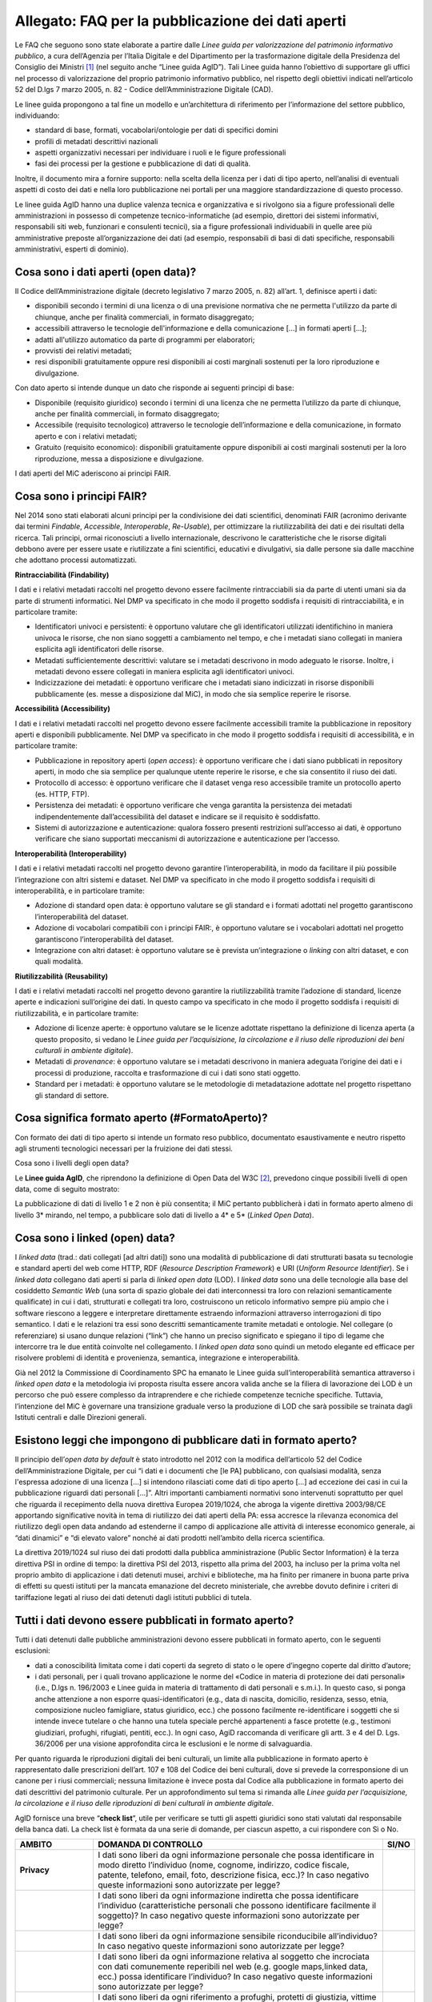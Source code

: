 Allegato: FAQ per la pubblicazione dei dati aperti
==================================================

Le FAQ che seguono sono state elaborate a partire dalle *Linee guida per
valorizzazione del patrimonio informativo pubblico*, a cura dell’Agenzia
per l’Italia Digitale e del Dipartimento per la trasformazione digitale
della Presidenza del Consiglio dei Ministri [1]_ (nel seguito anche
“Linee guida AgID”). Tali Linee guida hanno l’obiettivo di supportare
gli uffici nel processo di valorizzazione del proprio patrimonio
informativo pubblico, nel rispetto degli obiettivi indicati
nell’articolo 52 del D.lgs 7 marzo 2005, n. 82 - Codice
dell’Amministrazione Digitale (CAD).

Le linee guida propongono a tal fine un modello e un’architettura di
riferimento per l’informazione del settore pubblico, individuando:

-  standard di base, formati, vocabolari/ontologie per dati di specifici
   domini

-  profili di metadati descrittivi nazionali

-  aspetti organizzativi necessari per individuare i ruoli e le figure
   professionali

-  fasi dei processi per la gestione e pubblicazione di dati di qualità.

Inoltre, il documento mira a fornire supporto: nella scelta della
licenza per i dati di tipo aperto, nell’analisi di eventuali aspetti di
costo dei dati e nella loro pubblicazione nei portali per una maggiore
standardizzazione di questo processo.

Le linee guida AgID hanno una duplice valenza tecnica e organizzativa e
si rivolgono sia a figure professionali delle amministrazioni in
possesso di competenze tecnico-informatiche (ad esempio, direttori dei
sistemi informativi, responsabili siti web, funzionari e consulenti
tecnici), sia a figure professionali individuabili in quelle aree più
amministrative preposte all’organizzazione dei dati (ad esempio,
responsabili di basi di dati specifiche, responsabili amministrativi,
esperti di dominio).

Cosa sono i dati aperti (open data)?
------------------------------------

Il Codice dell’Amministrazione digitale (decreto legislativo 7 marzo
2005, n. 82) all’art. 1, definisce aperti i dati:

-  disponibili secondo i termini di una licenza o di una previsione
   normativa che ne permetta l'utilizzo da parte di chiunque, anche per
   finalità commerciali, in formato disaggregato;

-  accessibili attraverso le tecnologie dell'informazione e della
   comunicazione […] in formati aperti […];

-  adatti all'utilizzo automatico da parte di programmi per elaboratori;

-  provvisti dei relativi metadati;

-  resi disponibili gratuitamente oppure resi disponibili ai costi
   marginali sostenuti per la loro riproduzione e divulgazione.

Con dato aperto si intende dunque un dato che risponde ai seguenti
principi di base:

-  Disponibile (requisito giuridico) secondo i termini di una licenza
   che ne permetta l’utilizzo da parte di chiunque, anche per finalità
   commerciali, in formato disaggregato;

-  Accessibile (requisito tecnologico) attraverso le tecnologie
   dell’informazione e della comunicazione, in formato aperto e con i
   relativi metadati;

-  Gratuito (requisito economico): disponibili gratuitamente oppure
   disponibili ai costi marginali sostenuti per la loro riproduzione,
   messa a disposizione e divulgazione.

I dati aperti del MiC aderiscono ai principi FAIR.

Cosa sono i principi FAIR?
--------------------------

Nel 2014 sono stati elaborati alcuni principi per la condivisione dei
dati scientifici, denominati FAIR (acronimo derivante dai termini
*Findable*, *Accessible*, *Interoperable*, *Re-Usable*), per ottimizzare
la riutilizzabilità dei dati e dei risultati della ricerca. Tali
principi, ormai riconosciuti a livello internazionale, descrivono le
caratteristiche che le risorse digitali debbono avere per essere usate e
riutilizzate a fini scientifici, educativi e divulgativi, sia dalle
persone sia dalle macchine che adottano processi automatizzati.

**Rintracciabilità (Findability)**

I dati e i relativi metadati raccolti nel progetto devono essere
facilmente rintracciabili sia da parte di utenti umani sia da parte di
strumenti informatici. Nel DMP va specificato in che modo il progetto
soddisfa i requisiti di rintracciabilità, e in particolare tramite:

-  Identificatori univoci e persistenti: è opportuno valutare che gli
   identificatori utilizzati identifichino in maniera univoca le
   risorse, che non siano soggetti a cambiamento nel tempo, e che i
   metadati siano collegati in maniera esplicita agli identificatori
   delle risorse.

-  Metadati sufficientemente descrittivi: valutare se i metadati
   descrivono in modo adeguato le risorse. Inoltre, i metadati devono
   essere collegati in maniera esplicita agli identificatori univoci.

-  Indicizzazione dei metadati: è opportuno verificare che i metadati
   siano indicizzati in risorse disponibili pubblicamente (es. messe a
   disposizione dal MiC), in modo che sia semplice reperire le risorse.

**Accessibilità (Accessibility)**

I dati e i relativi metadati raccolti nel progetto devono essere
facilmente accessibili tramite la pubblicazione in repository aperti e
disponibili pubblicamente. Nel DMP va specificato in che modo il
progetto soddisfa i requisiti di accessibilità, e in particolare
tramite:

-  Pubblicazione in repository aperti (*open access*): è opportuno
   verificare che i dati siano pubblicati in repository aperti, in modo
   che sia semplice per qualunque utente reperire le risorse, e che sia
   consentito il riuso dei dati.

-  Protocollo di accesso: è opportuno verificare che il dataset venga
   reso accessibile tramite un protocollo aperto (es. HTTP, FTP).

-  Persistenza dei metadati: è opportuno verificare che venga garantita
   la persistenza dei metadati indipendentemente dall’accessibilità del
   dataset e indicare se il requisito è soddisfatto.

-  Sistemi di autorizzazione e autenticazione: qualora fossero presenti
   restrizioni sull’accesso ai dati, è opportuno verificare che siano
   supportati meccanismi di autorizzazione e autenticazione per
   l’accesso.

**Interoperabilità (Interoperability)**

I dati e i relativi metadati raccolti nel progetto devono garantire
l’interoperabilità, in modo da facilitare il più possibile
l’integrazione con altri sistemi e dataset. Nel DMP va specificato in
che modo il progetto soddisfa i requisiti di interoperabilità, e in
particolare tramite:

-  Adozione di standard open data: è opportuno valutare se gli standard
   e i formati adottati nel progetto garantiscono l’interoperabilità del
   dataset.

-  Adozione di vocabolari compatibili con i principi FAIR:, è opportuno
   valutare se i vocabolari adottati nel progetto garantiscono
   l’interoperabilità del dataset.

-  Integrazione con altri dataset: è opportuno valutare se è prevista
   un’integrazione o *linking* con altri dataset, e con quali modalità.

**Riutilizzabilità (Reusability)**

I dati e i relativi metadati raccolti nel progetto devono garantire la
riutilizzabilità tramite l’adozione di standard, licenze aperte e
indicazioni sull’origine dei dati. In questo campo va specificato in che
modo il progetto soddisfa i requisiti di riutilizzabilità, e in
particolare tramite:

-  Adozione di licenze aperte: è opportuno valutare se le licenze
   adottate rispettano la definizione di licenza aperta (a questo
   proposito, si vedano le *Linee guida per l’acquisizione, la
   circolazione e il riuso delle riproduzioni dei beni culturali in
   ambiente digitale*).

-  Metadati di *provenance*: è opportuno valutare se i metadati
   descrivono in maniera adeguata l’origine dei dati e i processi di
   produzione, raccolta e trasformazione di cui i dati sono stati
   oggetto.

-  Standard per i metadati: è opportuno valutare se le metodologie di
   metadatazione adottate nel progetto rispettano gli standard di
   settore.

Cosa significa formato aperto (#FormatoAperto)?
-----------------------------------------------

Con formato dei dati di tipo aperto si intende un formato reso pubblico,
documentato esaustivamente e neutro rispetto agli strumenti tecnologici
necessari per la fruizione dei dati stessi.

Cosa sono i livelli degli open data?

Le **Linee guida AgID**, che riprendono la definizione di Open Data del
W3C [2]_, prevedono cinque possibili livelli di open data, come di
seguito mostrato:

|image0|

La pubblicazione di dati di livello 1 e 2 non è più consentita; il MiC
pertanto pubblicherà i dati in formato aperto almeno di livello 3\*
mirando, nel tempo, a pubblicare solo dati di livello a 4\* e 5\*
(*Linked Open Data*).

Cosa sono i linked (open) data?
-------------------------------

I *linked data* (trad.: dati collegati [ad altri dati]) sono una
modalità di pubblicazione di dati strutturati basata su tecnologie e
standard aperti del web come HTTP, RDF (*Resource Description
Framework*) e URI (*Uniform Resource Identifier*). Se i *linked data*
collegano dati aperti si parla di *linked open data* (LOD). I *linked
data* sono una delle tecnologie alla base del cosiddetto *Semantic Web*
(una sorta di spazio globale dei dati interconnessi tra loro con
relazioni semanticamente qualificate) in cui i dati, strutturati e
collegati tra loro, costruiscono un reticolo informativo sempre più
ampio che i software riescono a leggere e interpretare direttamente
estraendo informazioni attraverso interrogazioni di tipo semantico. I
dati e le relazioni tra essi sono descritti semanticamente tramite
metadati e ontologie. Nel collegare (o referenziare) si usano dunque
relazioni (“link”) che hanno un preciso significato e spiegano il tipo
di legame che intercorre tra le due entità coinvolte nel collegamento. I
*linked open data* sono quindi un metodo elegante ed efficace per
risolvere problemi di identità e provenienza, semantica, integrazione e
interoperabilità.

Già nel 2012 la Commissione di Coordinamento SPC ha emanato le Linee
guida sull’interoperabilità semantica attraverso i *linked open data* e
la metodologia ivi proposta risulta essere ancora valida anche se la
filiera di lavorazione dei LOD è un percorso che può essere complesso da
intraprendere e che richiede competenze tecniche specifiche. Tuttavia,
l’intenzione del MiC è governare una transizione graduale verso la
produzione di LOD che sarà possibile se trainata dagli Istituti centrali
e dalle Direzioni generali.

Esistono leggi che impongono di pubblicare dati in formato aperto?
------------------------------------------------------------------
Il principio dell’*open data by default* è stato introdotto nel 2012
con la modifica dell’articolo 52 del Codice dell’Amministrazione
Digitale, per cui “i dati e i documenti che [le PA] pubblicano, con
qualsiasi modalità, senza l'espressa adozione di una licenza […] si
intendono rilasciati come dati di tipo aperto […] ad eccezione dei casi
in cui la pubblicazione riguardi dati personali […]”. Altri importanti
cambiamenti normativi sono intervenuti soprattutto per quel che riguarda
il recepimento della nuova direttiva Europea 2019/1024, che abroga la
vigente direttiva 2003/98/CE apportando significative novità in tema di
riutilizzo dei dati aperti della PA: essa accresce la rilevanza
economica del riutilizzo degli open data andando ad estenderne il campo
di applicazione alle attività di interesse economico generale, ai “dati
dinamici” e “di elevato valore” nonché ai dati prodotti nell’ambito
della ricerca scientifica.

La direttiva 2019/1024 sul riuso dei dati prodotti dalla pubblica
amministrazione (Public Sector Information) è la terza direttiva PSI in
ordine di tempo: la direttiva PSI del 2013, rispetto alla prima del
2003, ha incluso per la prima volta nel proprio ambito di applicazione i
dati detenuti musei, archivi e biblioteche, ma ha finito per rimanere in
buona parte priva di effetti su questi istituti per la mancata
emanazione del decreto ministeriale, che avrebbe dovuto definire i
criteri di tariffazione legati al riuso dei dati detenuti dagli istituti
pubblici di tutela.

Tutti i dati devono essere pubblicati in formato aperto?
--------------------------------------------------------

Tutti i dati detenuti dalle pubbliche amministrazioni devono essere
pubblicati in formato aperto, con le seguenti esclusioni:

-  dati a conoscibilità limitata come i dati coperti da segreto di stato
   o le opere d’ingegno coperte dal diritto d’autore;

-  i dati personali, per i quali trovano applicazione le norme del
   «Codice in materia di protezione dei dati personali» (i.e., D.lgs n.
   196/2003 e Linee guida in materia di trattamento di dati personali e
   s.m.i.). In questo caso, si ponga anche attenzione a non esporre
   quasi-identificatori (e.g., data di nascita, domicilio, residenza,
   sesso, etnia, composizione nucleo famigliare, status
   giuridico, ecc.) che possono facilmente re-identificare i soggetti
   che si intende invece tutelare o che hanno una tutela speciale perché
   appartenenti a fasce protette (e.g., testimoni giudiziari, profughi,
   rifugiati, pentiti, ecc.). In ogni caso, AgiD raccomanda di
   verificare gli artt. 3 e 4 del D. Lgs. 36/2006 per una visione
   approfondita circa le esclusioni e le norme di salvaguardia.

Per quanto riguarda le riproduzioni digitali dei beni culturali, un
limite alla pubblicazione in formato aperto è rappresentato dalle
prescrizioni dell’art. 107 e 108 del Codice dei beni culturali, dove si
prevede la corresponsione di un canone per i riusi commerciali; nessuna
limitazione è invece posta dal Codice alla pubblicazione in formato
aperto dei dati descrittivi del patrimonio culturale. Per un
approfondimento sul tema si rimanda alle *Linee guida per
l’acquisizione, la circolazione e il riuso delle riproduzioni di beni
culturali in ambiente digitale*.

AgID fornisce una breve “**check list**”, utile per verificare se
tutti gli aspetti giuridici sono stati valutati dal responsabile della
banca dati. La check list è formata da una serie di domande, per ciascun
aspetto, a cui rispondere con Sì o No.

+-----------------------+-----------------------+-----------------------+
| **AMBITO**            | **DOMANDA DI          | **SI/NO**             |
|                       | CONTROLLO**           |                       |
+=======================+=======================+=======================+
| **Privacy**           | I dati sono liberi da |                       |
|                       | ogni informazione     |                       |
|                       | personale che possa   |                       |
|                       | identificare in modo  |                       |
|                       | diretto l’individuo   |                       |
|                       | (nome, cognome,       |                       |
|                       | indirizzo, codice     |                       |
|                       | fiscale, patente,     |                       |
|                       | telefono, email,      |                       |
|                       | foto, descrizione     |                       |
|                       | fisica, ecc.)? In     |                       |
|                       | caso negativo queste  |                       |
|                       | informazioni sono     |                       |
|                       | autorizzate per       |                       |
|                       | legge?                |                       |
+-----------------------+-----------------------+-----------------------+
|                       | I dati sono liberi da |                       |
|                       | ogni informazione     |                       |
|                       | indiretta che possa   |                       |
|                       | identificare          |                       |
|                       | l’individuo           |                       |
|                       | (caratteristiche      |                       |
|                       | personali che possono |                       |
|                       | identificare          |                       |
|                       | facilmente il         |                       |
|                       | soggetto)? In caso    |                       |
|                       | negativo queste       |                       |
|                       | informazioni sono     |                       |
|                       | autorizzate per       |                       |
|                       | legge?                |                       |
+-----------------------+-----------------------+-----------------------+
|                       | I dati sono liberi da |                       |
|                       | ogni informazione     |                       |
|                       | sensibile             |                       |
|                       | riconducibile         |                       |
|                       | all’individuo? In     |                       |
|                       | caso negativo queste  |                       |
|                       | informazioni sono     |                       |
|                       | autorizzate per       |                       |
|                       | legge?                |                       |
+-----------------------+-----------------------+-----------------------+
|                       | I dati sono liberi da |                       |
|                       | ogni informazione     |                       |
|                       | relativa al soggetto  |                       |
|                       | che incrociata con    |                       |
|                       | dati comunemente      |                       |
|                       | reperibili nel web    |                       |
|                       | (e.g. google          |                       |
|                       | maps,linked data,     |                       |
|                       | ecc.) possa           |                       |
|                       | identificare          |                       |
|                       | l’individuo? In caso  |                       |
|                       | negativo queste       |                       |
|                       | informazioni sono     |                       |
|                       | autorizzate per       |                       |
|                       | legge?                |                       |
+-----------------------+-----------------------+-----------------------+
|                       | I dati sono liberi da |                       |
|                       | ogni riferimento a    |                       |
|                       | profughi, protetti di |                       |
|                       | giustizia, vittime di |                       |
|                       | violenze o in ogni    |                       |
|                       | caso categorie        |                       |
|                       | protette?             |                       |
+-----------------------+-----------------------+-----------------------+
|                       | Hai considerato il    |                       |
|                       | rischio di            |                       |
|                       | de-anonimizzazione    |                       |
|                       | del tuo dataset prima |                       |
|                       | di pubblicarlo?       |                       |
+-----------------------+-----------------------+-----------------------+
|                       | Esponi dei servizi di |                       |
|                       | ricerca tali da poter |                       |
|                       | filtrare i dati in    |                       |
|                       | modo da ottenere un   |                       |
|                       | solo record           |                       |
|                       | geolocalizzato, che   |                       |
|                       | sia facilmente        |                       |
|                       | riconducibile ad una  |                       |
|                       | persona fisica?       |                       |
+-----------------------+-----------------------+-----------------------+
| **Proprietà           | Il dataset è stato    |                       |
| intellettuale della   | creato da uno o più   |                       |
| sorgente**            | dipendenti della tua  |                       |
|                       | pubblica              |                       |
|                       | amministrazione       |                       |
|                       | nell’ambito della     |                       |
|                       | loro attività         |                       |
|                       | lavorativa? I singoli |                       |
|                       | elementi del dataset  |                       |
|                       | suscettibili di       |                       |
|                       | autonoma protezione   |                       |
|                       | (es., immagini,       |                       |
|                       | fotografie, testi in  |                       |
|                       | qualche modo          |                       |
|                       | creativi) sono stati  |                       |
|                       | a loro volta prodotti |                       |
|                       | da uno o più          |                       |
|                       | dipendenti della tua  |                       |
|                       | pubblica              |                       |
|                       | amministrazione       |                       |
|                       | nell’ambito della     |                       |
|                       | loro attività         |                       |
|                       | lavorativa?           |                       |
+-----------------------+-----------------------+-----------------------+
|                       | L’amministrazione è   |                       |
|                       | proprietaria dei      |                       |
|                       | dati, anche se non    |                       |
|                       | sono stati creati     |                       |
|                       | direttamente da suoi  |                       |
|                       | dipendenti??          |                       |
+-----------------------+-----------------------+-----------------------+
|                       | Sei sicuro di non     |                       |
|                       | usare dati per i      |                       |
|                       | quali vi è una        |                       |
|                       | licenza o un brevetto |                       |
|                       | di terzi?             |                       |
+-----------------------+-----------------------+-----------------------+
|                       | Se i dati non sono    |                       |
|                       | della tua             |                       |
|                       | amministrazione hai   |                       |
|                       | un accordo o una      |                       |
|                       | licenza che ti        |                       |
|                       | autorizzi a           |                       |
|                       | pubblicarli?          |                       |
+-----------------------+-----------------------+-----------------------+
| **Licenza di          | Stai rilasciando i    |                       |
| rilascio**            | dati di cui possiedi  |                       |
|                       | la proprietà          |                       |
|                       | accompagnati da una   |                       |
|                       | licenza?              |                       |
+-----------------------+-----------------------+-----------------------+
|                       | Hai incluso anche la  |                       |
|                       | clausola di           |                       |
|                       | salvaguardia «Questo  |                       |
|                       | dataset contiene      |                       |
|                       | informazioni          |                       |
|                       | indirettamente        |                       |
|                       | riferibili a persone  |                       |
|                       | fisiche. In ogni      |                       |
|                       | caso, i dati non      |                       |
|                       | possono essere        |                       |
|                       | utilizzati al fine di |                       |
|                       | identificare          |                       |
|                       | nuovamente gli        |                       |
|                       | interessati.»?        |                       |
+-----------------------+-----------------------+-----------------------+
| **Limiti alla         | Hai verificato che    |                       |
| pubblicazione**       | non vi siano          |                       |
|                       | impedimenti di legge  |                       |
|                       | o contrattuali che    |                       |
|                       | per la pubblicazione  |                       |
|                       | dei dati?             |                       |
+-----------------------+-----------------------+-----------------------+
| **Segretezza**        | Hai verificato se non |                       |
|                       | vi siano motivi di    |                       |
|                       | ordine pubblico o di  |                       |
|                       | sicurezza nazionale   |                       |
|                       | che ti impediscono la |                       |
|                       | pubblicazione dei     |                       |
|                       | dati?                 |                       |
+-----------------------+-----------------------+-----------------------+
|                       | Hai verificato se non |                       |
|                       | vi siano motivi       |                       |
|                       | legati al segreto     |                       |
|                       | d’ufficio che         |                       |
|                       | impediscono la        |                       |
|                       | pubblicazione dei     |                       |
|                       | dati?                 |                       |
+-----------------------+-----------------------+-----------------------+
|                       | Hai verificato se non |                       |
|                       | vi siano motivi       |                       |
|                       | legati al segreto di  |                       |
|                       | stato che impediscono |                       |
|                       | la pubblicazione dei  |                       |
|                       | dati?                 |                       |
+-----------------------+-----------------------+-----------------------+
| **Indicazioni         | I dati sono soggetti  |                       |
| temporali**           | per legge a           |                       |
|                       | restrizioni temporali |                       |
|                       | di pubblicazione?     |                       |
+-----------------------+-----------------------+-----------------------+
|                       | I dati sono           |                       |
|                       | aggiornati            |                       |
|                       | frequentemente in     |                       |
|                       | modo da sanare        |                       |
|                       | eventuali             |                       |
|                       | informazioni lesive   |                       |
|                       | di persone o          |                       |
|                       | organizzazioni?       |                       |
+-----------------------+-----------------------+-----------------------+
|                       | I dati hanno dei      |                       |
|                       | divieti di legge o    |                       |
|                       | giurisprudenziali che |                       |
|                       | impediscono la loro   |                       |
|                       | indicizzazione da     |                       |
|                       | parte di motori di    |                       |
|                       | ricerca?              |                       |
+-----------------------+-----------------------+-----------------------+
| **Trasparenza**       | I dati rientrano      |                       |
|                       | nella lista           |                       |
|                       | dell’allegato A del   |                       |
|                       | d.lgs. 33/2013? Se sì |                       |
|                       | come sono stati       |                       |
|                       | trattati dal          |                       |
|                       | responsabile della    |                       |
|                       | trasparenza nella     |                       |
|                       | sezione               |                       |
|                       | “Amministrazione      |                       |
|                       | trasparente”?         |                       |
+-----------------------+-----------------------+-----------------------+

E se i dati contengono riferimenti espliciti a persone (dato personale)?
------------------------------------------------------------------------

In questo caso i dati non vanno pubblicati in formato aperto, a meno che
non sia possibile procedere all’anonimizzazione del dato. I dati possono
essere considerati anonimi quando le persone non sono più
identificabili. Infatti, esistono molte altre informazioni che
consentono a un individuo di essere collegato ai suoi dati personali e
che ne consentono pertanto la reidentificazione. Il GDPR, però, non
prescrive alcuna tecnica particolare per l'anonimizzazione; spetta
quindi ai singoli responsabili del trattamento garantire che qualunque
processo di anonimizzazione scelto sia sufficientemente solido.

Che vantaggi si traggono dalla pubblicazione dei dati aperti?
-------------------------------------------------------------

La valorizzazione del patrimonio informativo pubblico è un obiettivo
strategico per la pubblica amministrazione, soprattutto per affrontare
efficacemente le nuove sfide dell’economia dei dati (*data economy*),
supportare la costruzione del mercato unico europeo per i dati definito
dalla Strategia europea in materia di dati [3]_, garantire la creazione
di servizi digitali a valore aggiunto per cittadini, imprese e, in
generale, tutti i portatori di interesse e fornire al decisore politico
strumenti *data-driven* da utilizzare nei processi decisionali.

A tal fine, il Piano triennale per l’informatica nella Pubblica
Amministrazione ridefinisce una nuova *data governance* coerente con la
Strategia europea e con il quadro delineato dalla nuova Direttiva
europea sull’apertura dei dati e il riutilizzo dell’informazione del
settore pubblico.

Il principio generale della direttiva è quello di favorire al massimo il
riutilizzo dei dati della pubblica amministrazione, a eccezione dei dati
esclusi dal diritto di accesso ai sensi del diritto nazionale e in
conformità alla normativa sulla protezione dei dati. Questo principio
muove dalla convinzione che il libero riutilizzo dei dati, anche per
fini commerciali, è un potente moltiplicatore di ricchezza e un asset
strategico per lo sviluppo sociale, culturale ed economico dei Paesi
membri in una fase di forte crescita dei settori che si occupano
dell’elaborazione di dati grezzi in materiale per lo sviluppo di nuove
app e servizi che possono essere erogati da soggetti pubblici e privati:
maggiore è infatti la qualità e quantità degli Open Data messi a
disposizione dalle pubbliche amministrazioni, e maggiori saranno le
probabilità che i dati verranno utilizzati al fine di creare servizi
innovativi capaci di divenire fattori di benessere per la società.

Per tali ragioni già la direttiva del 2013 prescriveva l’obbligo, e non
più solamente la facoltà, per le amministrazioni, di rendere
riutilizzabili per fini commerciali o non commerciali i dati in loro
possesso, ove possibile per via elettronica e in formati aperti,
leggibili meccanicamente, accessibili, reperibili e riutilizzabili,
insieme ai rispettivi metadati.

Si possono fare pagare i dati?
------------------------------

La condivisione dei dati tra pubbliche amministrazioni per finalità
istituzionali (art. 50 del CAD), avviene esclusivamente a titolo
gratuito. Anche nel caso della pubblicazione di *open data*, AgID
suggerisce di renderli disponibili esclusivamente a titolo gratuito.
Tuttavia, è prevista la possibilità di richiedere per il riutilizzo dei
dati un corrispettivo specifico, limitato ai costi sostenuti
effettivamente per la riproduzione, messa a disposizione e divulgazione
dei dati. In tali casi, come previsto dall’art. 7 del D.Lgs 24 gennaio
2006, n. 36, AgID determina le tariffe standard da applicare,
pubblicandole sul proprio sito istituzionale. Nel pieno rispetto dei
principi di trasparenza e verificabilità, tali tariffe sono determinate
sulla base del “Metodo dei costi marginali” esplicitato nella
Comunicazione della Commissione 2014/C - 240/01 contenente, tra gli
altri, gli orientamenti sulla tariffazione. In linea con quanto previsto
dalla direttiva comunitaria, il citato articolo 7 del D. Lgs. 36/2006
prevede inoltre casi specifici per i quali è possibile determinare
tariffe superiori ai costi marginali in deroga al principio generale di
rendere disponibili i dati gratuitamente o a costi marginali, ovvero:

-  alle biblioteche, comprese quelle universitarie, di musei e archivi;

-  alle amministrazioni e agli organismi di diritto pubblico che devono
   generare utili per coprire una parte sostanziale dei costi inerenti
   allo svolgimento dei propri compiti di servizio pubblico;

-  ai casi eccezionali relativi a documenti per i quali le pubbliche
   amministrazioni e gli organismi di diritto pubblico sono tenuti a
   generare utili sufficienti per coprire una parte sostanziale dei
   costi di raccolta, produzione, riproduzione e diffusione.

Alla data di elaborazione del presente documento sono in corso di
redazione da parte di AgID i criteri per la determinazione di tali
tariffe.

Per quanto riguarda invece i criteri per la tariffazione delle
riproduzioni dei beni culturali, si rimanda a quanto previsto nelle
*Linee guida per l’acquisizione, la circolazione e il riuso delle
riproduzioni digitali dei beni culturali in ambiente digitale*.

Con che licenza si devono pubblicare i dati aperti (#Licenza)?
--------------------------------------------------------------

Per licenza d’uso si intende il contratto, o altro strumento negoziale,
redatto ove possibile in forma elettronica, nel quale sono definite le
modalità di riutilizzo dei documenti delle pubbliche amministrazioni o
degli organismi di diritto pubblico.

L’informazione sul tipo di licenza è un metadato indispensabile per
determinare come poter riutilizzare il dataset (ovvero l’insieme
organico dei dati resi disponibili). Deve pertanto essere sempre
specificata indicando, il nome, la versione e fornendo il riferimento al
testo della licenza.

Nel contesto dei dati aperti, considerando la definizione *Open Data*
fornita dal CAD e dall’Open Knowledge Foundation (OKFN), per cui un dato
è aperto se è “liberamente usabile, riutilizzabile e ridistribuibile da
chiunque per qualsiasi scopo, soggetto al massimo alla richiesta di
attribuzione e condivisione allo stesso modo”, non tutte le licenze
d’uso sono compatibili con i principi dei dati aperti. Nella figura che
segue le licenze vengono classificate secondo tale criterio:

|Figura 7: Licenze aperte e non aperte per i dataset|

*Figura 5 - Lo schema è tratto dalla figura disponibile al seguente
link:* https://docs.italia.it/italia/daf/lg-patrimonio-pubblico/it/stabile/licenzecosti.html#id5

Tutte le licenze che non consentono lavori derivati, anche per finalità
commerciali, i.e., licenze che riportano chiaramente clausole Non
Commercial - NC e/o Non Derivative – ND e/o ogni altra clausola che
limita la possibilità di riutilizzo e ridistribuzione dei dati, non
possono essere ritenute valide per identificare dataset aperti.

Le licenze più usate per gli open data appartengono a tre categorie
principali:

1. il pubblico dominio o “*waiver*” dove il dichiarante
   “apertamente, pienamente, permanentemente, irrevocabilmente e
   incondizionatamente rinuncia, abbandona e cede ogni proprio diritto
   d’autore e connesso, ogni relativa pretesa, rivendicazione, causa e
   azione, sia al momento nota o ignota (includendo espressamente le
   pretese presenti come quelle future) relativa all’opera”. Rientrano
   in questa categoria la CC0 della famiglia delle licenze
   internazionali Creative Commons e la Open Data Commons – Public
   Domain Dedication License (ODC-PDDL) per i dataset/database;

2. le licenze per l’*open data* con richiesta di attribuzione, che
   consentono di condividere, adattare e creare anche per finalità
   commerciali con il solo vincolo di attribuire la paternità del
   dataset. Rientrano in questa categoria la licenza CC-BY della
   famiglia Creative Commons, la IODL (Italian Open Data License) nella
   sua versione 2.0 e la Open Data Commons Attribution License (ODC-BY)
   per dataset/database.

3. le licenze per l’*open data* con richiesta di attribuzione e
   condivisione allo stesso modo, che consentono di condividere,
   adattare e creare anche per finalità commerciali nel rispetto però di
   due vincoli: a) attribuire la paternità del dataset; b) distribuire
   eventuali lavori derivati con la stessa licenza che governa il lavoro
   originale. Rientrano in questa categoria la licenza CC-BY-SA della
   famiglia Creative Commons la IODL nella sua versione 1.0 la Open Data
   Commons Open Database License (ODbL) utilizzata dal progetto
   OpenStreetMap (OSM).

In relazione a quanto sopra riportato, tenuto conto del contesto
normativo di riferimento, si ritiene opportuno fare riferimento ad una
licenza unica aperta per tutto il MiC, che garantisca libertà di
riutilizzo, che sia internazionalmente riconosciuta e che consenta di
attribuire la paternità dei dataset (attribuire la fonte). Pertanto, si
suggerisce l’adozione generalizzata della licenza CC-BY nella sua
versione 4.0, presupponendo altresì l’attribuzione automatica di tale
licenza nel caso di applicazione del principio “Open Data by default”,
espresso nelle disposizioni contenute nell’articolo 52 del CAD. Per le
immagini dei beni culturali, si rimanda a quanto previsto nelle *Linee
guida per l’acquisizione, la circolazione e il riuso delle riproduzioni
di beni culturali in ambiente digitale*.

Per finalità particolari, ad esempio per il conferimento dei dati a
portali di valorizzazione del patrimonio culturale (cfr. Europeana) o
progetti collaborativi di divulgazione del sapere (cfr. Wikidata), se
richiesto dall’adesione al portale o al progetto, il MiC può valutare
l’opportunità di rilasciare alcuni dataset con le licenze richieste dai
suddetti progetti e portali.

AgiD raccomanda inoltre di gestire l’attribuzione della fonte indicando
il nome dell’organizzazione unitamente all’URL della pagina Web dove si
trovano i dataset/contenuti da licenziare. Nell’applicazione della
licenza si ricorda che non si può disporre/attribuire diritti più ampi
rispetto alla licenza di partenza (e.g., non si può attribuire un
pubblico dominio - o *waiver* - a un dataset ottenuto da una fonte a cui
è associata una licenza che richiede attribuzione).

Infine, le amministrazioni possono prevedere casi di applicazione di
licenze che limitino il riutilizzo dei dati se e solo se ciò si renda
necessario per il rispetto di altre normative (e.g., norme in materia di
protezione dei dati personali) e comunque motivando opportunamente la
scelta.

A completamento dell’argomento, si evidenzia l’opportunità di verificare
gli aspetti relativi a:

-  titolarità dei dati secondo la competenza amministrativa

-  elaborazione di un’opera derivata, con il conseguente onere di
   citazione della fonte originale del dataset e di specifica
   attribuzione all’opera derivata

-  finalità per i quali i dati sono stati creati che eventualmente non
   consentono di renderli automaticamente disponibili in open data

-  responsabilità del titolare rispetto al riutilizzo dei dati da parte
   di terzi e, nel caso, specificare una nota legale, che integra e
   accompagna la licenza.

Un’indicazione di compatibilità tra le licenze *Open Data* è riportata
nella tabella seguente:

|image2|

Cosa sono le licenze Creative Commons (CC)
------------------------------------------

Le licenze più note a livello internazionale sono le Creative Commons
(CC) [4]_, proposte nel 2002 da Lawrence Lessig, d’uso ormai sempre più
comune nell’editoria, nel mercato audiovisivo e nelle pratiche di
digitalizzazione delle collezioni museali in tutto il mondo; tali
licenze favoriscono una gestione più flessibile e intuitiva dei diritti
d’autore gravanti sulle opere rilasciate in rete mediante il ricorso a
loghi internazionalmente riconosciuti e a metadati *machine-readable* in
grado di rendere immediatamente comprensibili all’utenza i termini di
utilizzo dell’opera. Lo strumento della licenza ha dunque il pregio di
permettere all’autore dell’opera, o comunque al titolare dei diritti di
sfruttamento economici, una gestione più agile ed equilibrata dei propri
diritti favorendo al tempo stesso un uso più responsabile e consapevole
delle risorse digitali da parte del pubblico. Le licenze CC si basano
sul concetto di “*some rights reserved*” (alcuni diritti riservati)
in opposizione alla formula tradizionale “*all rights reserved*”
(tutti i diritti riservati).

Le licenze CC sono complessivamente sei e derivano dalla combinazione
dei seguenti quattro attributi:

-  Attribuzione/*Attribution* (**BY**): l’utente è tenuto ad
   attribuire la paternità dell’opera nel modo indicato dall’autore
   stesso;

-  Non opere derivate/*No Derivatives* (**ND**): l’opera non può
   essere alterata o modificata dall’utente in nessun modo, né
   utilizzata per crearne una simile. È alternativa alla SA;

-  Non commerciale/*Non Commercial* (**NC**): l’opera non può essere
   sfruttata dall’utente per fini commerciali;

-  Condividi allo stesso modo/*Share Alike* (**SA**): l’opera può
   essere modificata e può circolare solo per il tramite di una licenza
   equivalente a quella originaria. È alternativa alla ND.

Oltre alle sei licenze autoriali Creative Commons mette a disposizione
altri due strumenti specificatamente riservati alle opere in pubblico
dominio: l’etichetta **PDM** (*Public Domain Mark*) e il dispositivo
**CC0**. PDM è propriamente un'etichetta, non una licenza, concepita per
comunicare che l'opera risulta priva di restrizioni sul piano del
diritto d’autore note a livello internazionale. Il dispositivo CC0 è
invece uno strumento, dotato di valore legale (a differenza di PDM), che
permette all’autore di rinunciare a ogni diritto sulle opere prodotte,
compreso quello di attribuzione espressa (BY). In questo modo l’opera
entra nel pubblico dominio non già in seguito alla scadenza dei termini
di protezione, bensì per scelta volontaria del suo autore.

Come definire una lista di priorità per pubblicare i dati in formato aperto?
----------------------------------------------------------------------------

La strategia nazionale per gli *open data* delineata a partire dal 2017
nel “Piano Triennale per l’informatica nella PA” suggerisce un percorso
che passa attraverso varie fasi operative:

1. individuazione di basi di dati altamente affidabili ed essenziali per
   un elevato numero di procedimenti amministrativi (altrimenti dette
   basi di dati di interesse nazionale o *base register* secondo la
   terminologia prevista nell’ambito dell’European Interoperability
   Framework),

2. apertura, in *open data*, della gran parte dei dati prodotti dalle
   amministrazioni, nel rispetto degli ambiti di applicazione previsti
   dalle norme,

3. definizione di vocabolari controllati e modelli dati, da rendere
   disponibili in un apposito registro consultabile da chiunque,

4. messa a disposizione di uno spazio dei dati che offre, tra gli altri,
   un servizio di Open Data as a Service (ODasS) certificati.

Nel contesto dei dati aperti, la strategia complessiva a livello
nazionale include inoltre la definizione di un “Paniere dinamico di
dataset” (inserito nel piano triennale e aggiornabile di anno in anno)
attraverso il quale è individuato un insieme di basi di dati, sia
regionali, sia nazionali, che le amministrazioni intendono rendere
disponibili in open data. All’interno del paniere si considerano altresì
richieste specifiche di dati da aprire provenienti da iniziative
ufficiali con la cittadinanza (e.g., Open Government Partnership Forum).

Tali elementi costituiscono anche la base di riferimento per diverse
azioni di monitoraggio che devono essere intraprese per dar seguito sia
agli impegni assunti nell’ambito del piano triennale, sia alle
disposizioni dell’articolo 52 del Codice dell’Amministrazione Digitale e
della suddetta Direttiva PSI 2.0. Il MiC segnala annualmente ad AgID
quali basi di dati nazionali metterà a disposizione in *linked open
data*, tra quelle detenute dagli Istituti centrali e dalle Direzioni
generali.

Cosa sono le ontologie e a cosa servono?
----------------------------------------

In informatica, un'ontologia è una rappresentazione formale, condivisa
ed esplicita di una concettualizzazione di un dominio di interesse. Il
termine ontologia formale è entrato in uso nel campo dell'intelligenza
artificiale e della rappresentazione della conoscenza, per descrivere il
modo in cui diversi schemi vengono combinati in una struttura dati
contenente tutte le entità rilevanti e le loro relazioni in un dominio.
I software usano le ontologie per vari scopi, tra cui il ragionamento
induttivo, la classificazione, etc.

AgID raccomanda di modellare i dati sulla base dei vocabolari e
ontologie di OntoPiA in larga parte allineati (collegati) a standard
aperti del Web e disponibili in formati aperti standard sulla
piattaforma https://github.com/italia/.

Gli uffici del MiC, per il tramite degli Istituti centrali, sono
incoraggiati ad avviare un processo di standardizzazione sia per la
rappresentazione di dati ricorrenti, indipendenti dallo specifico
dominio applicativo, come per esempio i dati sulle persone, sulle
organizzazioni pubbliche e private, sui luoghi e gli indirizzi usando le
ontologie di OntoPiA [5]_ sia per la rappresentazione di dati più
settoriali relativi a specifiche banche dati o a specifici procedimenti
o per i dati pubblicati nella sezione «Amministrazione Trasparente».

È fondamentale, quindi, nella scelta delle ontologie da utilizzare,
nell'ordine:

1. avvalersi di ontologie della rete OntopiA

2. usare ontologie rilasciate come standard dal W3C

3. usare ontologie pubblicate e aggiornate da grandi Istituzioni (es
   Library on Congress, ICOM, Europeana)

4. usare altre ontologie che siano pubblicate su siti istituzionali, ben
   documentate e, preferibilmente, e la documentazione disponibile
   almeno due lingue.

L’utilizzo di una rete di ontologie standard può facilitare la creazione
di collegamenti tra dati, portando alla costruzione di una grande base
di conoscenza dell’informazione del settore culturale da utilizzare per
lo sviluppo di servizi nuovi e proattivi. Per una visione complessiva
dell’architettura dell’informazione pensata per il settore pubblico si
rimanda allo schema descritto da AgID all’indirizzo:

https://docs.italia.it/italia/daf/lg-patrimonio-pubblico/it/stabile/arch.html#id1.

Quali sono gli standard di riferimento per il settore pubblico?
---------------------------------------------------------------

I principali standard di riferimento per l’architettura
dell’informazione del settore pubblico derivano dalle esperienze
maturate dagli esperti nel settore del Web Semantico, con la visione di
trasformare il Web in un unico spazio informativo globale. Essi sono:

-  RDF (Resource Description Framework)

-  RDFS (RDF Schema)

-  OWL (Web Ontology Language)

-  SPARQL (SPARQL Protocol and RDF Query Language)

-  SDMX (Statistical Data and Metadata eXchange)

Tali standard sono ampiamente documentati sul web e descritti anche
nelle Linee guida AgID [6]_.

Cos’è il portale dati.gov.it?
-----------------------------
Ai sensi dell’articolo 1 comma 8 del D.Lgs. 18 maggio 2015, n.102, il
portale nazionale dei dati aperti (dati.gov.it) è l’unico riferimento
per la documentazione e la ricerca di tutti i dati aperti della pubblica
amministrazione. Esso, inoltre, è l’unico ad abilitare il colloquio con
l’analogo portale europeo. Il portale nazionale dei dati aperti include
i metadati, conformi al profilo DCAT-AP_IT, che descrivono i dati aperti
delle amministrazioni. Le amministrazioni sono tenute, pertanto, a
inserire e a mantenere aggiornati, attraverso le modalità di
alimentazione previste dal catalogo, tali metadati. I dati primari, il
cui riferimento è pubblicato sul portale nazionale, rimangono presso il
titolare del dato che conserva la responsabilità della loro divulgazione
a livello nazionale. I dati geografici devono essere documentati
esclusivamente presso il Repertorio Nazionale dei Dati Territoriali
(RNDT) che, in maniera automatizzata, si occupa dell’allineamento con il
portale nazionale dei dati.

Il MiC assicura il conferimento dei propri dati aperti a dati.gov.it
attraverso il proprio Catalogo dei dati pubblicato sul sito
https://dati.cultura.gov.it.

Il portale dati.gov.it predispone i metadati per l’*harvesting* da
parte del portale europeo e prevede una funzionalità di *harvesting*
periodica (con frequenza settimanale) e automatizzata verso i cataloghi
dei dati aperti delle altre amministrazioni.

Al fine di evitare duplicazioni di dati e di ridurre la complessità
della raccolta centrale di informazioni sui dataset presenti nei
cataloghi delle amministrazioni, si adotta un modello di *governance*
del processo di alimentazione del catalogo nazionale dati.gov.it. Il
modello di *governance* prevede di avvalersi dei principi di
sussidiarietà verticale, già in precedenza menzionati. I meccanismi di
alimentazione del portale nazionale abilitano, di fatto, una federazione
tra portali di pubbliche amministrazioni :sup:`7`.

Cos’è il portale dati.cultura.gov.it?
-------------------------------------

Il sito https://dati.cultura.gov.it è il portale dove sono pubblicati i
dati aperti del Ministero della cultura, la cui manutenzione è stata
affidata dalla DG Organizzazione all’Istituto Centrale per il Catalogo e
la Documentazione. Dal portale è possibile interrogare l’endpoint SPARQL
dove sono accessibili i *linked open data* (LOD) prodotti dal MiC. I
primi LOD sono stati pubblicati a partire dal 2014 rappresentano il
frutto di un processo di cooperazione tra gli Istituti centrali e le
Direzioni generali del MiC e collegano tra loro dataset provenienti da
fonti diverse: banca dati dei Luoghi della cultura; anagrafiche di
Archivi e Biblioteche; banca dati del Catalogo dei beni culturali; altre
banche dati documentali e fotografiche. Allo stato attuale la
piattaforma è essenzialmente un’interfaccia sperimentale
machine-to-machine (m2m) che offre *linked open data* interrogabili via
endpoint SPARQL.

.. [1] https://docs.italia.it/italia/daf/lg-patrimonio-pubblico/it/stabile/index.html.

.. [2] https://dvcs.w3.org/hg/gld/raw-file/default/glossary/index.html#x5-star-linked-open-data

.. [3] https://ec.europa.eu/info/strategy/priorities-2019-2024/europe-fit-digital-age/european-data-strategy_it

.. [4] https://creativecommons.it/chapterIT/

.. [5] In particolare il MiC collabora ad OntoPiA con le ontologie: 1)
   Cultural-ON per la modellazione dei dati relativi agli Istituti della
   Cultura e agli eventi culturali; 2) ArCo, rete di ontologie per la
   modellazione dei beni culturali afferenti ai beni archeologici,
   architettonico-paesaggistici, demoetnoantropologici, fotografici,
   naturalistici, numismatici, scientifico-tecnologici,
   storico-artistici, strumenti musicali.

.. [6]
   https://docs.italia.it/italia/daf/lg-patrimonio-pubblico/it/stabile/arch.html#standard-di-riferimento

.. |image0| image:: ./media/image4.png
.. |Figura 7: Licenze aperte e non aperte per i dataset| image:: ./media/image5.png
.. |image2| image:: ./media/image6.png
.. |image3| image:: ./media/image7.png
